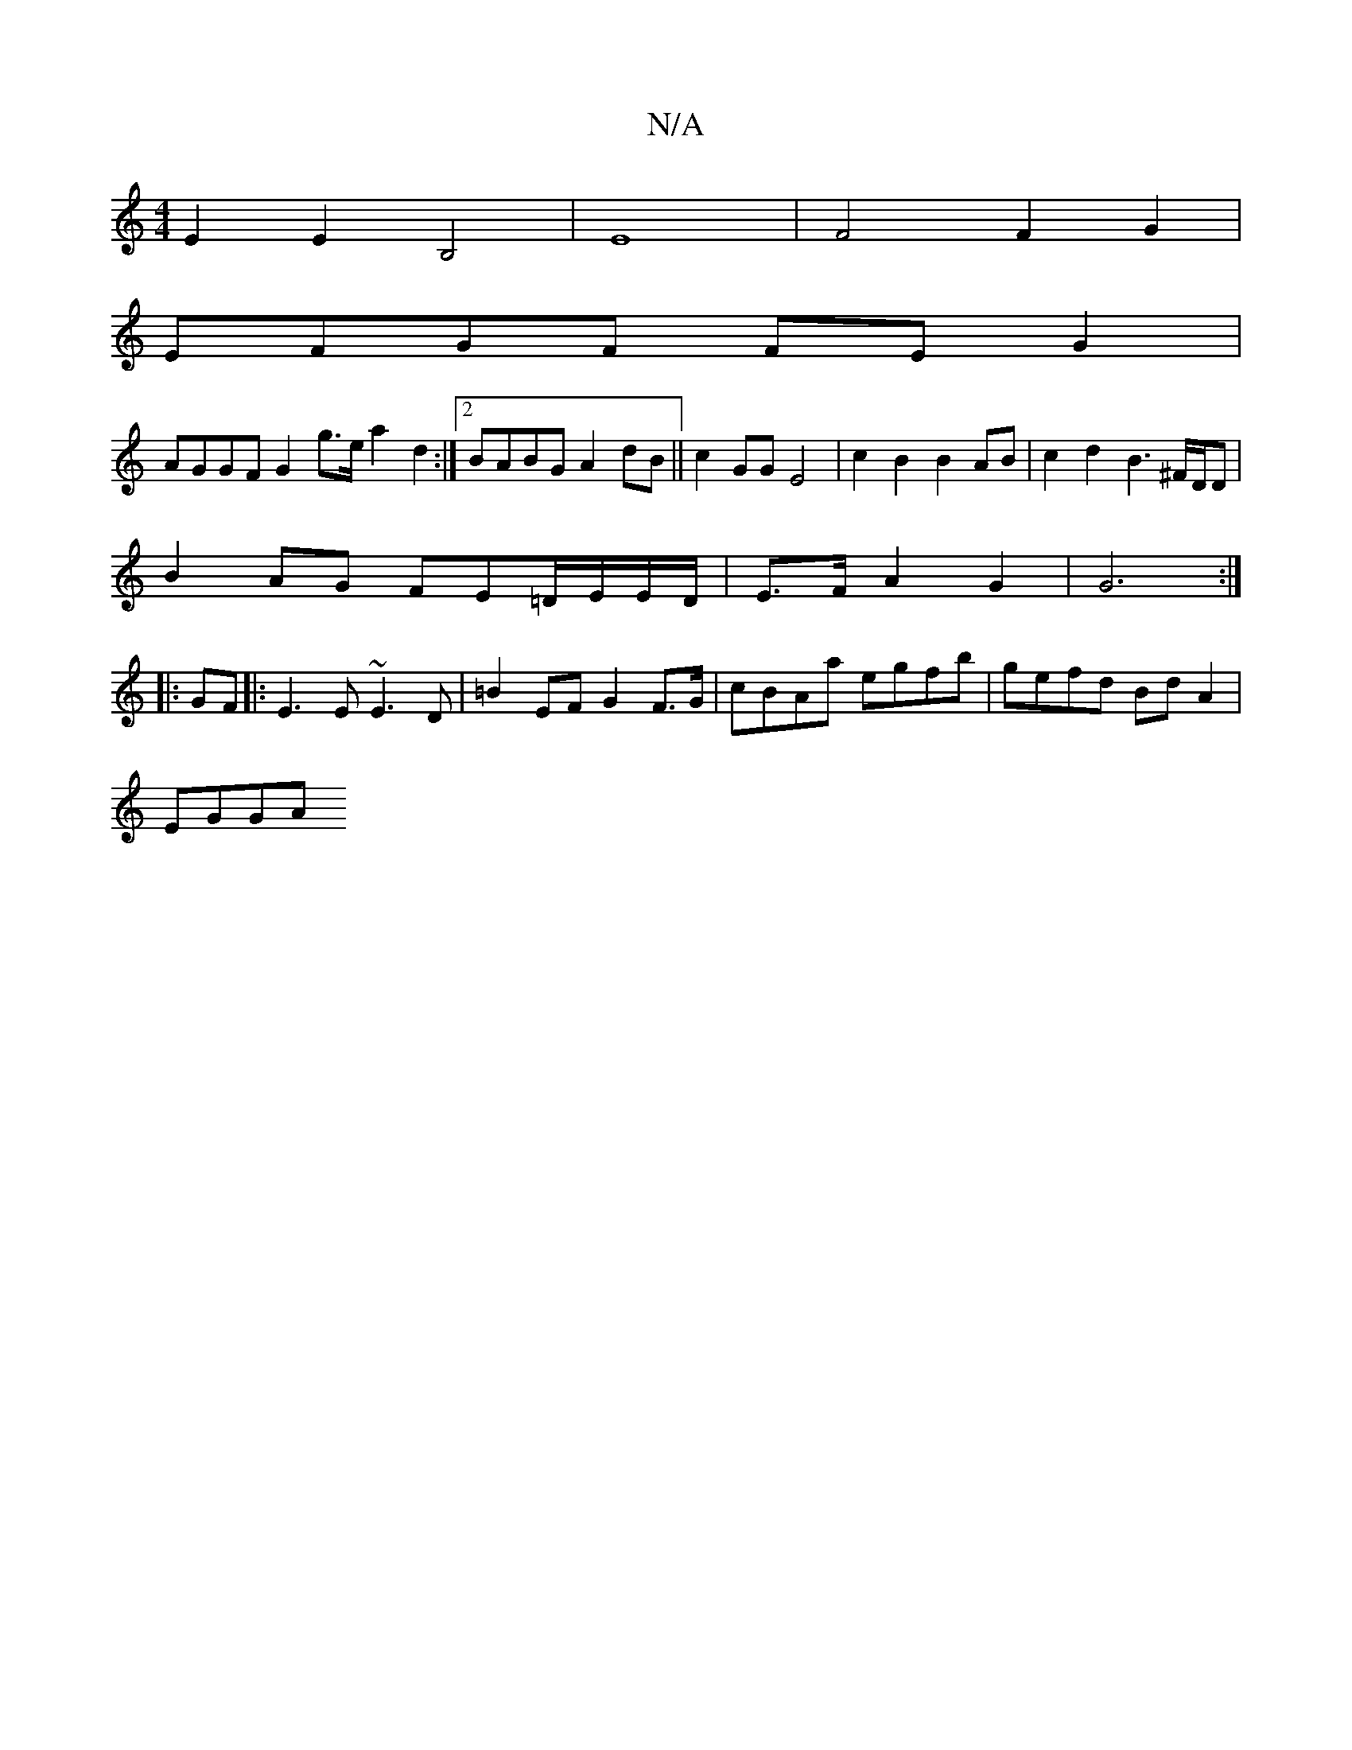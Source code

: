 X:1
T:N/A
M:4/4
R:N/A
K:Cmajor
E2 E2 B,4|E8- | F4 F2G2|
EFGF FEG2|
AGGF G2 g>e a2 d2:|2 BABG A2 dB||c2 GG E4|c2B2B2 AB|c2d2 B3 ^F/D/D|
B2AG FE=D/E/E/D/|E>FA2G2| G6 :|
|: GF|:E3 E ~E3D | =B2 EF G2 F>G | cBAa egfb | gefd Bd A2 |
EGGA